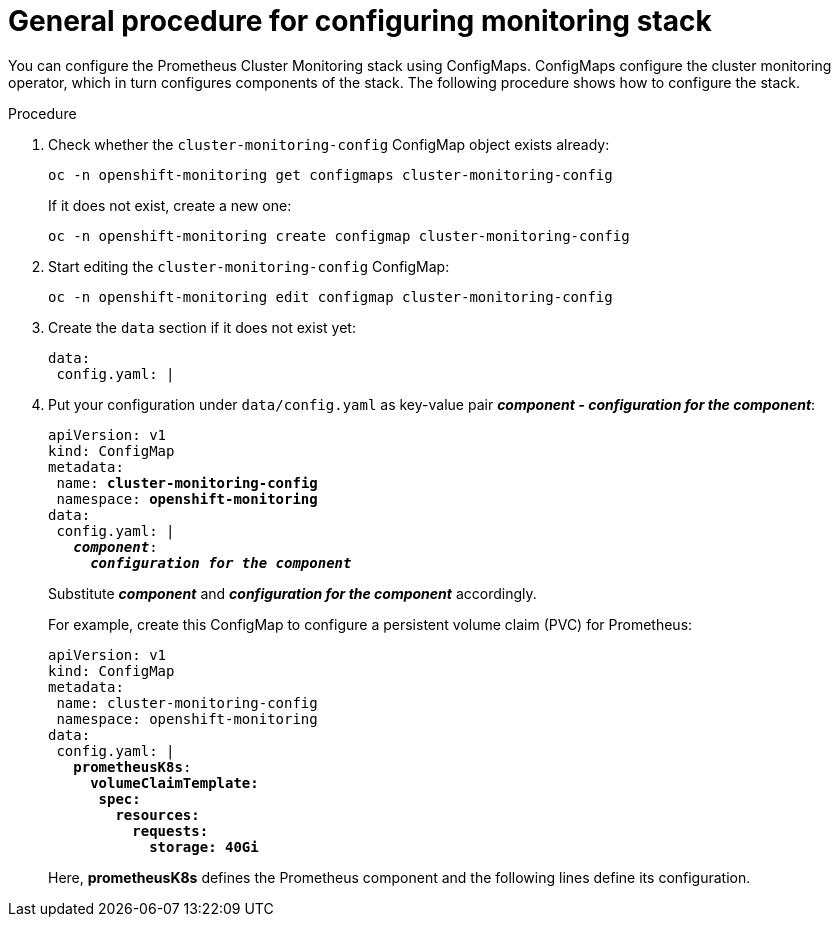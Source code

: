 // Module included in the following assemblies:
//
// monitoring/configuring-monitoring-stack.adoc

[id='general-procedure-for-configuring-monitoring-stack-{context}']
= General procedure for configuring monitoring stack

You can configure the Prometheus Cluster Monitoring stack using ConfigMaps. ConfigMaps configure the cluster monitoring operator, which in turn configures components of the stack. The following procedure shows how to configure the stack.

.Procedure

. Check whether the `cluster-monitoring-config` ConfigMap object exists already:
+
----
oc -n openshift-monitoring get configmaps cluster-monitoring-config
----
+
If it does not exist, create a new one:
+
----
oc -n openshift-monitoring create configmap cluster-monitoring-config
----

. Start editing the `cluster-monitoring-config` ConfigMap:
+
----
oc -n openshift-monitoring edit configmap cluster-monitoring-config
----

. Create the `data` section if it does not exist yet:
+
----
data:
 config.yaml: |
----

. Put your configuration under `data/config.yaml` as key-value pair *_component - configuration for the component_*:
+
[subs="quotes"]
  apiVersion: v1
  kind: ConfigMap
  metadata:
   name: *cluster-monitoring-config*
   namespace: *openshift-monitoring*
  data:
   config.yaml: |
     *_component_*:
       *_configuration for the component_*
+
Substitute *_component_* and *_configuration for the component_* accordingly.
+
For example, create this ConfigMap to configure a persistent volume claim (PVC) for Prometheus:
+
[subs="quotes"]
  apiVersion: v1
  kind: ConfigMap
  metadata:
   name: cluster-monitoring-config
   namespace: openshift-monitoring
  data:
   config.yaml: |
     *prometheusK8s*:
       *volumeClaimTemplate:
        spec:
          resources:
            requests:
              storage: 40Gi*
+
Here, *prometheusK8s* defines the Prometheus component and the following lines define its configuration.

// FIXME perhaps link to the document about ConfigMaps?
// .Additional resources

// * See https://docs.openshift.com/enterprise/3.2/dev_guide/configmaps.html
